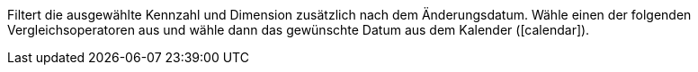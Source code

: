 Filtert die ausgewählte Kennzahl und Dimension zusätzlich nach dem Änderungsdatum. Wähle einen der folgenden Vergleichsoperatoren aus und wähle dann das gewünschte Datum aus dem Kalender (icon:calendar[]).
